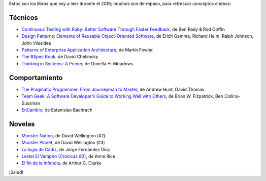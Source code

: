 .. title: Libros para el 2016
.. slug: books-in-2016
.. date: 2016-03-09 00:34:20 UTC-03:00
.. tags: libros
.. category: 
.. link: 
.. description: 
.. type: text

Estos son los libros que voy a leer durante el 2016; muchos son de repaso, para
refrescar conceptos e ideas:

Técnicos
--------

* |ct|_, de Ben Rady & Rod Coffin
* |dp|_, de Erich Gamma, Richard Helm, Ralph Johnson, John Vlissides
* |pa|_, de Martin Fowler
* |rb|_, de David Chelimsky
* |ts|_, de Donella H. Meadows

Comportamiento
--------------

* |pp|_, de Andrew Hunt, David Thomas
* |tg|_, de Brian W. Fizpatrick, Ben Collins-Sussman
* |ec|_, de Estanislao Bachrach


Novelas
-------

* |mn|_, de David Wellington (#2)
* |mp|_, de David Wellington (#3)
* |lc|_, de Jorge Fernández Díaz
* |vl|_, de Anne Rice
* |ce|_, de Arthur C. Clarke

¡Salud!

.. |ct| replace:: Continuous Testing with Ruby: Better Software Through Faster Feedback
.. _ct: https://www.goodreads.com/book/show/10053388-continuous-testing-with-ruby
.. |dp| replace:: Design Patterns: Elements of Reusable Object-Oriented Software
.. _dp: https://www.goodreads.com/book/show/85009.Design_Patterns
.. |pa| replace:: Patterns of Enterprise Application Architecture
.. _pa: https://www.goodreads.com/book/show/70156.Patterns_of_Enterprise_Application_Architecture
.. |pp| replace:: The Pragmatic Programmer: From Journeyman to Master
.. _pp: https://www.goodreads.com/book/show/4099.The_Pragmatic_Programmer
.. |rb| replace:: The RSpec Book
.. _rb: https://www.goodreads.com/book/show/6261920-the-rspec-book
.. |tg| replace:: Team Geek: A Software Developer's Guide to Working Well with Others
.. _tg: https://www.goodreads.com/book/show/14514115-team-geek
.. |ts| replace:: Thinking in Systems: A Primer
.. _ts: https://www.goodreads.com/book/show/3828902-thinking-in-systems
.. |ec| replace:: EnCambio
.. _ec: https://www.goodreads.com/book/show/23204502-encambio
.. |mn| replace:: Monster Nation
.. _mn: https://www.goodreads.com/book/show/79076.Monster_Nation
.. |mp| replace:: Monster Planet
.. _mp: https://www.goodreads.com/book/show/263549.Monster_Planet
.. |lc| replace:: La logia de Cádiz
.. _lc: https://www.goodreads.com/book/show/7013891-la-logia-de-c-diz
.. |vl| replace:: Lestat El Vampiro (Crónicas #2)
.. _vl: https://www.goodreads.com/book/show/6304688-lestat-el-vampiro
.. |ce| replace:: El fin de la infancia
.. _ce: https://www.goodreads.com/book/show/6267163-el-fin-de-la-infancia
